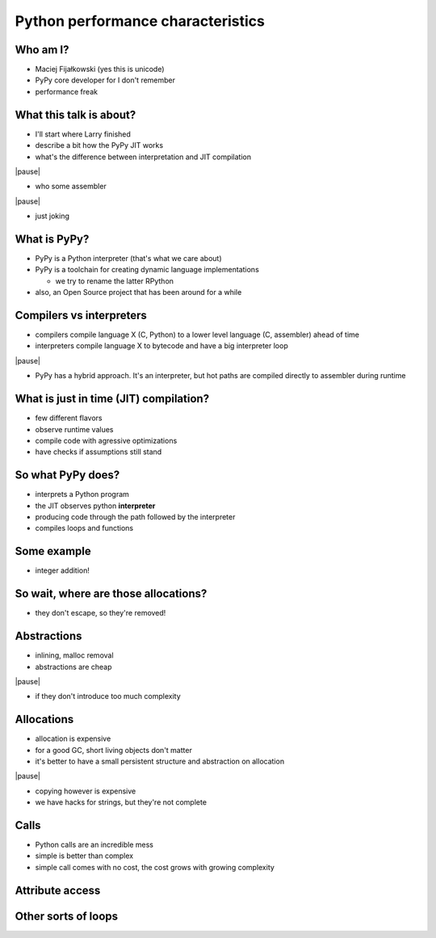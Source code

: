 ==================================
Python performance characteristics
==================================

Who am I?
---------

* Maciej Fijałkowski (yes this is unicode)

* PyPy core developer for I don't remember

* performance freak

What this talk is about?
------------------------

* I'll start where Larry finished

* describe a bit how the PyPy JIT works

* what's the difference between interpretation and JIT compilation

|pause|

* who some assembler

|pause|

* just joking

What is PyPy?
-------------

* PyPy is a Python interpreter (that's what we care about)

* PyPy is a toolchain for creating dynamic language implementations

  * we try to rename the latter RPython

* also, an Open Source project that has been around for a while

Compilers vs interpreters
-------------------------

* compilers compile language X (C, Python) to a lower level language
  (C, assembler) ahead of time

* interpreters compile language X to bytecode and have a big interpreter
  loop

|pause|

* PyPy has a hybrid approach. It's an interpreter, but hot paths are
  compiled directly to assembler during runtime

What is just in time (JIT) compilation?
---------------------------------------

* few different flavors

* observe runtime values

* compile code with agressive optimizations

* have checks if assumptions still stand

So what PyPy does?
------------------

* interprets a Python program

* the JIT observes python **interpreter**

* producing code through the path followed by the interpreter

* compiles loops and functions

Some example
------------

* integer addition!

So wait, where are those allocations?
-------------------------------------

* they don't escape, so they're removed!

Abstractions
------------

* inlining, malloc removal

* abstractions are cheap

|pause|

* if they don't introduce too much complexity

Allocations
-----------

* allocation is expensive

* for a good GC, short living objects don't matter

* it's better to have a small persistent structure and abstraction
  on allocation

|pause|

* copying however is expensive

* we have hacks for strings, but they're not complete

Calls
-----

* Python calls are an incredible mess

* simple is better than complex

* simple call comes with no cost, the cost grows with growing complexity

Attribute access
----------------

Other sorts of loops
--------------------
